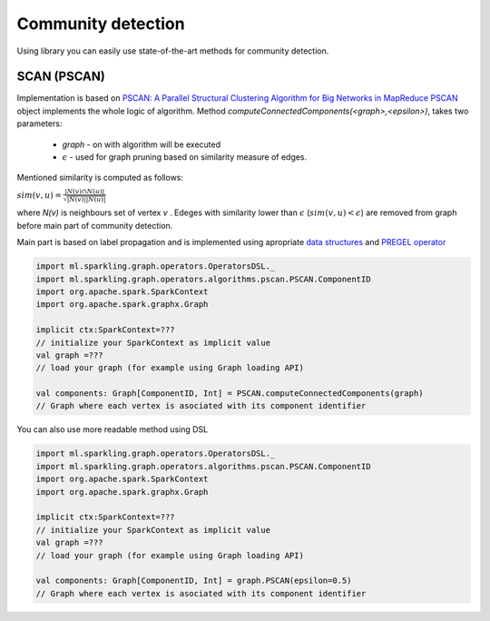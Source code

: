 Community detection
===================

Using library you can easily use state-of-the-art methods for community detection.



SCAN (PSCAN)
------------------

Implementation is based on `PSCAN: A Parallel Structural Clustering Algorithm for Big Networks in MapReduce <http://ieeexplore.ieee.org/xpls/abs_all.jsp?arnumber=6531844&tag=1>`_
`PSCAN <http://sparkling-graph.github.io/sparkling-graph/latest/api/#ml.sparkling.graph.operators.algorithms.pscan.PSCAN$>`_ object implements the whole logic of algorithm. Method `computeConnectedComponents(<graph>,<epsilon>)`, takes two parameters:

	* `graph` - on with algorithm will be executed
	* :math:`\epsilon` - used for graph pruning based on similarity measure of edges.

Mentioned similarity is computed as follows:

:math:`sim(v,u)=\frac{|N(v)\cap{} N(u)|}{\sqrt{|N(v)||N(u)|}}`

where `N(v)` is neighbours set of vertex `v` . Edeges with similarity lower than :math:`\epsilon` (:math:`sim(v,u)<\epsilon`) are removed from graph before main part of community detection.

Main part is based on label propagation and is implemented using apropriate `data structures <http://sparkling-graph.github.io/sparkling-graph/latest/api/#ml.sparkling.graph.operators.algorithms.pscan.PSCAN$$PSCANData>`_ and `PREGEL operator <http://spark.apache.org/docs/latest/api/scala/index.html#org.apache.spark.graphx.GraphOps@pregel[A](A,Int,EdgeDirection)((VertexId,VD,A)⇒VD,(EdgeTriplet[VD,ED])⇒Iterator[(VertexId,A)],(A,A)⇒A)(ClassTag[A]):Graph[VD,ED]>`_ 

.. code-block:: scala
	
	import ml.sparkling.graph.operators.OperatorsDSL._
	import ml.sparkling.graph.operators.algorithms.pscan.PSCAN.ComponentID
	import org.apache.spark.SparkContext
	import org.apache.spark.graphx.Graph

	implicit ctx:SparkContext=??? 
	// initialize your SparkContext as implicit value
	val graph =???
	// load your graph (for example using Graph loading API)

	val components: Graph[ComponentID, Int] = PSCAN.computeConnectedComponents(graph)
	// Graph where each vertex is asociated with its component identifier


You can also use more readable method using DSL

.. code-block:: scala
	
	import ml.sparkling.graph.operators.OperatorsDSL._
	import ml.sparkling.graph.operators.algorithms.pscan.PSCAN.ComponentID
	import org.apache.spark.SparkContext
	import org.apache.spark.graphx.Graph

	implicit ctx:SparkContext=??? 
	// initialize your SparkContext as implicit value
	val graph =???
	// load your graph (for example using Graph loading API)

	val components: Graph[ComponentID, Int] = graph.PSCAN(epsilon=0.5)
	// Graph where each vertex is asociated with its component identifier